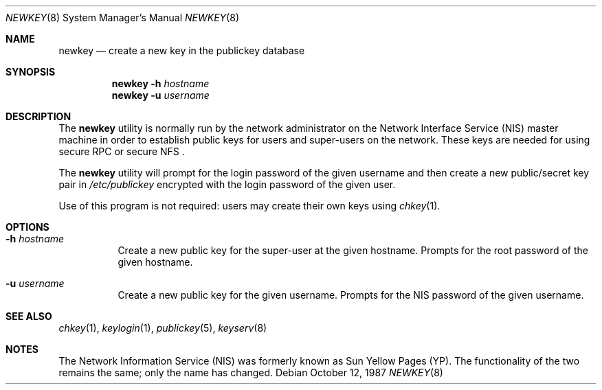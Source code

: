 .\" @(#)newkey.8 1.3 91/03/11 TIRPC 1.0; from 1.12 90/02/03 SMI;
.Dd October 12, 1987
.Dt NEWKEY 8
.Os
.Sh NAME
.Nm newkey
.Nd create a new key in the publickey database
.Sh SYNOPSIS
.Nm
.Fl h Ar hostname
.Nm
.Fl u Ar username
.Sh DESCRIPTION
The
.Nm
utility is normally run by the network administrator on the
Network Interface Service
.Pq NIS
master machine in order to establish public keys for
users and super-users on the network.
These keys are needed for using secure
RPC
or secure
NFS .
.Pp
The
.Nm
utility will prompt for the login password of the given username and then
create a new public/secret key pair in
.Pa /etc/publickey
encrypted with the login password of the given user.
.Pp
Use of this program is
not required: users may create their own keys using
.Xr chkey 1 .
.Sh OPTIONS
.Bl -tag -width indent
.It Fl h Ar hostname
Create a new public key for the super-user at the given hostname.
Prompts for the root password of the given hostname.
.It Fl u Ar username
Create a new public key for the given username.
Prompts for the
NIS
password of the given username.
.El
.Sh SEE ALSO
.Xr chkey 1 ,
.Xr keylogin 1 ,
.Xr publickey 5 ,
.Xr keyserv 8
.Sh NOTES
The Network Information Service
.Pq NIS
was formerly known as Sun Yellow Pages
.Pq YP .
The functionality of the two remains the same;
only the name has changed.
